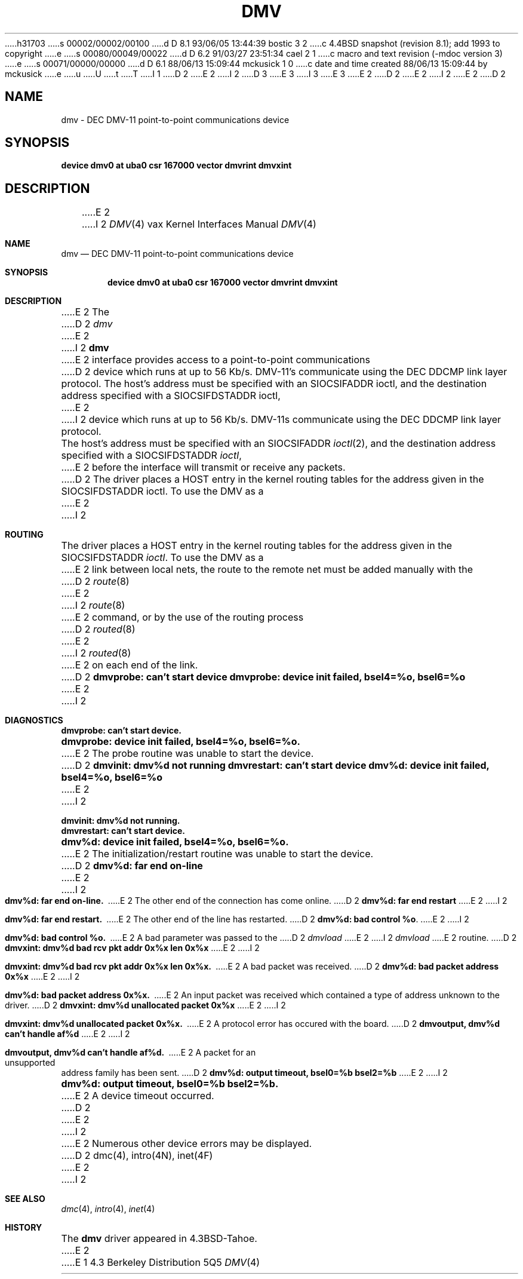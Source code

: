 h31703
s 00002/00002/00100
d D 8.1 93/06/05 13:44:39 bostic 3 2
c 4.4BSD snapshot (revision 8.1); add 1993 to copyright
e
s 00080/00049/00022
d D 6.2 91/03/27 23:51:34 cael 2 1
c  macro and text revision (-mdoc version 3)
e
s 00071/00000/00000
d D 6.1 88/06/13 15:09:44 mckusick 1 0
c date and time created 88/06/13 15:09:44 by mckusick
e
u
U
t
T
I 1
D 2
.\" Copyright (c) 1988 Regents of the University of California.
.\" All rights reserved.  The Berkeley software License Agreement
.\" specifies the terms and conditions for redistribution.
E 2
I 2
D 3
.\" Copyright (c) 1988, 1991 Regents of the University of California.
.\" All rights reserved.
E 3
I 3
.\" Copyright (c) 1988, 1991, 1993
.\"	The Regents of the University of California.  All rights reserved.
E 3
E 2
.\"
D 2
.\"	%W% (Berkeley) %G%
E 2
I 2
.\" %sccs.include.redist.man%
E 2
.\"
D 2
.TH DMV 4 "%Q%"
.UC 6
.SH NAME
dmv \- DEC DMV-11 point-to-point communications device
.SH SYNOPSIS
.B "device dmv0 at uba0 csr 167000 vector dmvrint dmvxint"
.SH DESCRIPTION
E 2
I 2
.\"     %W% (Berkeley) %G%
.\"
.Dd %Q%
.Dt DMV 4 vax
.Os BSD 4.3
.Sh NAME
.Nm dmv
.Nd
.Tn DEC
.Tn DMV-11
point-to-point communications device
.Sh SYNOPSIS
.Cd "device dmv0 at uba0 csr 167000 vector dmvrint dmvxint"
.Sh DESCRIPTION
E 2
The
D 2
.I dmv
E 2
I 2
.Nm dmv
E 2
interface provides access to a point-to-point communications
D 2
device which runs at up to 56 Kb/s.  DMV-11's communicate
using the DEC DDCMP link layer protocol.
.PP
The host's address must be specified with an SIOCSIFADDR ioctl,
and the destination address specified with a SIOCSIFDSTADDR ioctl,
E 2
I 2
device which runs at up to 56 Kb/s.
.Tn DMV-11 Ns s
communicate
using the
.Tn DEC
.Tn DDCMP
link layer protocol.
.Pp
The host's address must be specified with an
.Dv SIOCSIFADDR
.Xr ioctl 2 ,
and the destination address specified with a
.Dv SIOCSIFDSTADDR
.Xr ioctl ,
E 2
before the interface will transmit or receive any packets.
D 2
.SH ROUTING
The driver places a HOST entry in the kernel routing tables for the
address given in the SIOCSIFDSTADDR ioctl.  To use the DMV as a
E 2
I 2
.Sh ROUTING
The driver places a
.Tn HOST
entry in the kernel routing tables for the
address given in the
.Dv SIOCSIFDSTADDR
.Xr ioctl .
To use the
.Tn DMV
as a
E 2
link between local nets, the route to the remote net must be added manually
with the
D 2
.IR route (8)
E 2
I 2
.Xr route 8
E 2
command, or by the use of the routing process
D 2
.IR routed (8)
E 2
I 2
.Xr routed 8
E 2
on each end of the link.
D 2
.SH DIAGNOSTICS
.BR "dmvprobe: can't start device"
.BR "dmvprobe: device init failed, bsel4=%o, bsel6=%o"
E 2
I 2
.Sh DIAGNOSTICS
.Bl -diag
.It dmvprobe: can't start device.
.It "dmvprobe: device init failed, bsel4=%o, bsel6=%o."
E 2
The probe routine was unable to start the device.
D 2
.PP
.BR "dmvinit: dmv%d not running"
.BR "dmvrestart: can't start device"
.BR "dmv%d: device init failed, bsel4=%o, bsel6=%o"
E 2
I 2
.Pp
.It dmvinit: dmv%d not running.
.It dmvrestart: can't start device.
.It "dmv%d: device init failed, bsel4=%o, bsel6=%o."
E 2
The initialization/restart routine was unable to start the device.
D 2
.PP
.BR "dmv%d: far end on-line"
E 2
I 2
.Pp
.It dmv%d: far end on-line.
E 2
The other end of the connection has come online.
D 2
.PP
.BR "dmv%d: far end restart"
E 2
I 2
.Pp
.It dmv%d: far end restart.
E 2
The other end of the line has restarted.
D 2
.PP
.BR "dmv%d: bad control %o" .
E 2
I 2
.Pp
.It dmv%d: bad control %o.
E 2
A bad parameter was passed to the
D 2
.I dmvload
E 2
I 2
.Em dmvload
E 2
routine.
D 2
.PP
.BR "dmvxint: dmv%d bad rcv pkt addr 0x%x len 0x%x"
E 2
I 2
.Pp
.It "dmvxint: dmv%d bad rcv pkt addr 0x%x len 0x%x."
E 2
A bad packet was received.
D 2
.PP
.BR "dmv%d: bad packet address 0x%x"
E 2
I 2
.Pp
.It "dmv%d: bad packet address 0x%x."
E 2
An input packet was received which contained a type of
address unknown to the driver.
D 2
.PP
.BR "dmvxint: dmv%d unallocated packet 0x%x"
E 2
I 2
.Pp
.It "dmvxint: dmv%d unallocated packet 0x%x."
E 2
A protocol error has occured with the board.
D 2
.PP
.BR "dmvoutput, dmv%d can't handle af%d"
E 2
I 2
.Pp
.It "dmvoutput, dmv%d can't handle af%d."
E 2
A packet for an unsupported address family has been sent.
D 2
.PP
.BR "dmv%d: output timeout, bsel0=%b bsel2=%b"
E 2
I 2
.Pp
.It "dmv%d: output timeout, bsel0=%b bsel2=%b."
E 2
A device timeout occurred.
D 2
.PP
E 2
I 2
.El
.Pp
E 2
Numerous other device errors may be displayed.
D 2
.SH SEE ALSO
dmc(4), intro(4N), inet(4F)
E 2
I 2
.Sh SEE ALSO
.Xr dmc 4 ,
.Xr intro 4 ,
.Xr inet 4
.Sh HISTORY
The
.Nm
driver appeared in
.Bx 4.3 tahoe .
E 2
E 1
